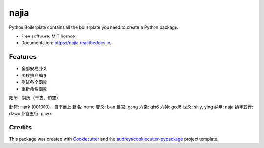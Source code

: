 =====
najia
=====


.. image:: https://img.shields.io/pypi/v/najia.svg
        :target: https://pypi.python.org/pypi/najia

.. image:: https://img.shields.io/travis/bopo/najia.svg
        :target: https://travis-ci.org/bopo/najia

.. image:: https://readthedocs.org/projects/najia/badge/?version=latest
        :target: https://najia.readthedocs.io/en/latest/?badge=latest
        :alt: Documentation Status


.. image:: https://pyup.io/repos/github/bopo/najia/shield.svg
     :target: https://pyup.io/repos/github/bopo/najia/
     :alt: Updates



Python Boilerplate contains all the boilerplate you need to create a Python package.


* Free software: MIT license
* Documentation: https://najia.readthedocs.io.


Features
--------

* 全部安易卦爻
* 函数独立编写
* 测试各个函数
* 重新命名函数

阳历，阴历（干支，旬空）

卦符: mark (001000)，自下而上
卦名: name
变爻: bian
卦宫: gong
六亲: qin6
六神: god6
世爻: shiy, ying
纳甲: naja
纳甲五行: dzwx
卦宫五行: gowx


Credits
-------

This package was created with Cookiecutter_ and the `audreyr/cookiecutter-pypackage`_ project template.

.. _Cookiecutter: https://github.com/audreyr/cookiecutter
.. _`audreyr/cookiecutter-pypackage`: https://github.com/audreyr/cookiecutter-pypackage
